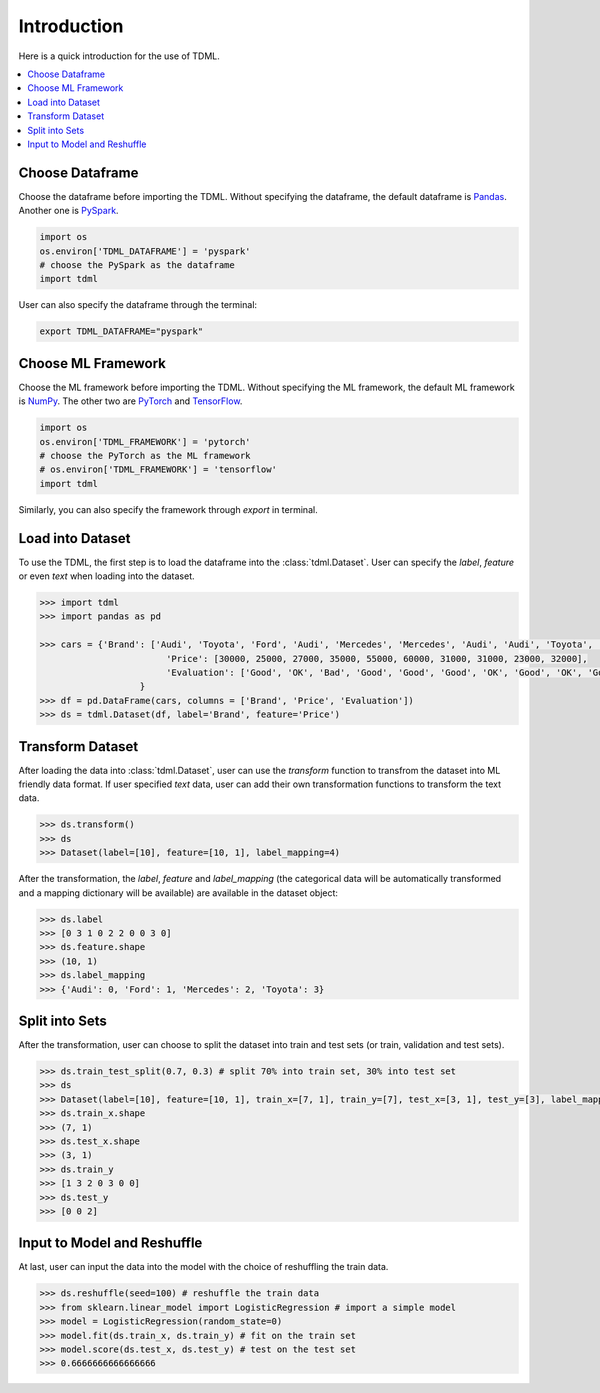 Introduction
============

Here is a quick introduction for the use of TDML.

.. contents::
    :local:

Choose Dataframe
----------------
Choose the dataframe before importing the TDML. Without specifying the dataframe, the default 
dataframe is `Pandas <https://pandas.pydata.org/>`_. Another one is 
`PySpark <https://spark.apache.org/docs/latest/api/python/index.html>`_.

.. code-block:: python

	import os
	os.environ['TDML_DATAFRAME'] = 'pyspark'
	# choose the PySpark as the dataframe
	import tdml

User can also specify the dataframe through the terminal:

.. code-block:: shell

	export TDML_DATAFRAME="pyspark"

Choose ML Framework
-------------------
Choose the ML framework before importing the TDML. Without specifying the ML framework, the default 
ML framework is `NumPy <https://numpy.org/>`_. The other two are `PyTorch <https://pytorch.org/>`_ and 
`TensorFlow <https://www.tensorflow.org/>`_.

.. code-block:: python

	import os
	os.environ['TDML_FRAMEWORK'] = 'pytorch'
	# choose the PyTorch as the ML framework
	# os.environ['TDML_FRAMEWORK'] = 'tensorflow'
	import tdml

Similarly, you can also specify the framework through `export` in terminal.

Load into Dataset
-----------------
To use the TDML, the first step is to load the dataframe into the :class:`tdml.Dataset`.
User can specify the `label`, `feature` or even `text` when loading into the dataset.

.. code-block:: python

	>>> import tdml
	>>> import pandas as pd

	>>> cars = {'Brand': ['Audi', 'Toyota', 'Ford', 'Audi', 'Mercedes', 'Mercedes', 'Audi', 'Audi', 'Toyota', 'Audi'],
				'Price': [30000, 25000, 27000, 35000, 55000, 60000, 31000, 31000, 23000, 32000],
				'Evaluation': ['Good', 'OK', 'Bad', 'Good', 'Good', 'Good', 'OK', 'Good', 'OK', 'Good']
		   	   }
	>>> df = pd.DataFrame(cars, columns = ['Brand', 'Price', 'Evaluation'])
	>>> ds = tdml.Dataset(df, label='Brand', feature='Price')

Transform Dataset
-----------------
After loading the data into :class:`tdml.Dataset`, user can use the `transform` function to transfrom the 
dataset into ML friendly data format. If user specified `text` data, user can add their own transformation functions 
to transform the text data.

.. code-block:: python
	
	>>> ds.transform()
	>>> ds
	>>> Dataset(label=[10], feature=[10, 1], label_mapping=4)

After the transformation, the `label`, `feature` and `label_mapping` (the categorical data will be automatically transformed and a mapping dictionary will be available) are available in the dataset object:

.. code-block:: python

	>>> ds.label
	>>> [0 3 1 0 2 2 0 0 3 0]
	>>> ds.feature.shape
	>>> (10, 1)
	>>> ds.label_mapping
	>>> {'Audi': 0, 'Ford': 1, 'Mercedes': 2, 'Toyota': 3}

Split into Sets
---------------

After the transformation, user can choose to split the dataset into train and test sets (or train, validation and test sets).

.. code-block:: python

	>>> ds.train_test_split(0.7, 0.3) # split 70% into train set, 30% into test set
	>>> ds
	>>> Dataset(label=[10], feature=[10, 1], train_x=[7, 1], train_y=[7], test_x=[3, 1], test_y=[3], label_mapping=4)
	>>> ds.train_x.shape
	>>> (7, 1)
	>>> ds.test_x.shape
	>>> (3, 1)
	>>> ds.train_y
	>>> [1 3 2 0 3 0 0]
	>>> ds.test_y
	>>> [0 0 2]

Input to Model and Reshuffle
----------------------------

At last, user can input the data into the model with the choice of reshuffling the train data.

.. code-block:: python

	>>> ds.reshuffle(seed=100) # reshuffle the train data
	>>> from sklearn.linear_model import LogisticRegression # import a simple model
	>>> model = LogisticRegression(random_state=0)
	>>> model.fit(ds.train_x, ds.train_y) # fit on the train set
	>>> model.score(ds.test_x, ds.test_y) # test on the test set
	>>> 0.6666666666666666
